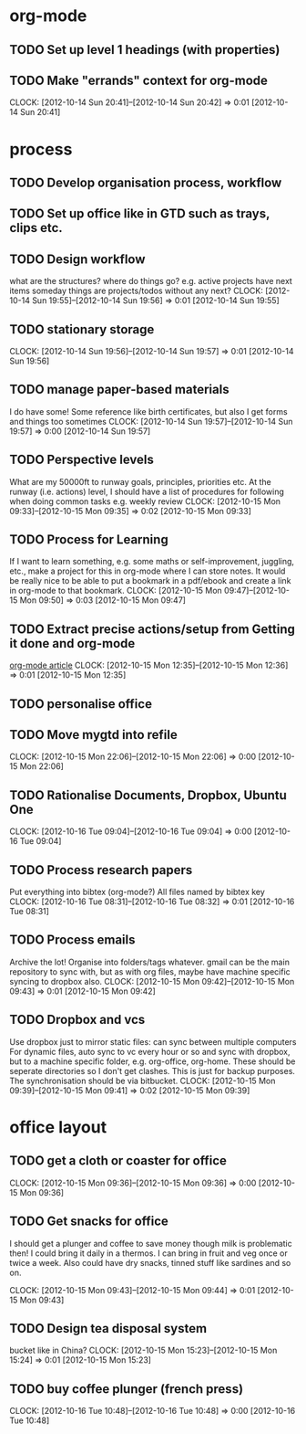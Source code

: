 #+FILETAGS: WORKFLOW

* org-mode
** TODO Set up level 1 headings (with properties)
** TODO Make "errands" context for org-mode
  CLOCK: [2012-10-14 Sun 20:41]--[2012-10-14 Sun 20:42] =>  0:01
[2012-10-14 Sun 20:41]
* process
** TODO Develop organisation process, workflow
** TODO Set up office like in GTD such as trays, clips etc.
** TODO Design workflow
what are the structures?
where do things go?
e.g. active projects have next items
someday things are projects/todos without any next?
  CLOCK: [2012-10-14 Sun 19:55]--[2012-10-14 Sun 19:56] =>  0:01
[2012-10-14 Sun 19:55]
** TODO stationary storage
  CLOCK: [2012-10-14 Sun 19:56]--[2012-10-14 Sun 19:57] =>  0:01
[2012-10-14 Sun 19:56]
** TODO manage paper-based materials
I do have some! Some reference like birth certificates, but also I get forms and things too sometimes
  CLOCK: [2012-10-14 Sun 19:57]--[2012-10-14 Sun 19:57] =>  0:00
[2012-10-14 Sun 19:57]
** TODO Perspective levels
What are my 50000ft to runway goals, principles, priorities etc.
At the runway (i.e. actions) level, I should have a list of procedures for following when doing common tasks e.g. weekly review
  CLOCK: [2012-10-15 Mon 09:33]--[2012-10-15 Mon 09:35] =>  0:02
[2012-10-15 Mon 09:33]
** TODO Process for Learning 
If I want to learn something, e.g. some maths or self-improvement, juggling, etc., make a project for this in org-mode where I can store notes. It would be really nice to be able to put a bookmark in a pdf/ebook and create a link in org-mode to that bookmark.
  CLOCK: [2012-10-15 Mon 09:47]--[2012-10-15 Mon 09:50] =>  0:03
[2012-10-15 Mon 09:47]
** TODO Extract precise actions/setup from Getting it done and org-mode
[[http://doc.norang.ca/org-mode.html][org-mode article]]
  CLOCK: [2012-10-15 Mon 12:35]--[2012-10-15 Mon 12:36] =>  0:01
[2012-10-15 Mon 12:35]
** TODO personalise office
** TODO Move mygtd into refile
  CLOCK: [2012-10-15 Mon 22:06]--[2012-10-15 Mon 22:06] =>  0:00
[2012-10-15 Mon 22:06]

** TODO Rationalise Documents, Dropbox, Ubuntu One
  CLOCK: [2012-10-16 Tue 09:04]--[2012-10-16 Tue 09:04] =>  0:00
[2012-10-16 Tue 09:04]
** TODO Process research papers
Put everything into bibtex (org-mode?)
All files named by bibtex key
  CLOCK: [2012-10-16 Tue 08:31]--[2012-10-16 Tue 08:32] =>  0:01
[2012-10-16 Tue 08:31]
** TODO Process emails
Archive the lot! Organise into folders/tags whatever. gmail can be the main repository to sync with, but as with org files, maybe have machine specific syncing to dropbox also.
  CLOCK: [2012-10-15 Mon 09:42]--[2012-10-15 Mon 09:43] =>  0:01
[2012-10-15 Mon 09:42]
** TODO Dropbox and vcs
Use dropbox just to mirror static files: can sync between multiple computers
For dynamic files, auto sync to vc every hour or so and sync with dropbox, but to a machine specific folder, e.g. org-office, org-home. These should be seperate directories so I don't get clashes. This is just for backup purposes. The synchronisation should be via bitbucket.
  CLOCK: [2012-10-15 Mon 09:39]--[2012-10-15 Mon 09:41] =>  0:02
[2012-10-15 Mon 09:39]
* office layout
** TODO get a cloth or coaster for office
  CLOCK: [2012-10-15 Mon 09:36]--[2012-10-15 Mon 09:36] =>  0:00
[2012-10-15 Mon 09:36]
** TODO Get snacks for office
I should get a plunger and coffee to save money though milk is problematic then! I could bring it daily in a thermos.
I can bring in fruit and veg once or twice a week.
Also could have dry snacks, tinned stuff like sardines and so on.


  CLOCK: [2012-10-15 Mon 09:43]--[2012-10-15 Mon 09:44] =>  0:01
[2012-10-15 Mon 09:43]
** TODO Design tea disposal system
bucket like in China?
  CLOCK: [2012-10-15 Mon 15:23]--[2012-10-15 Mon 15:24] =>  0:01
[2012-10-15 Mon 15:23]
** TODO buy coffee plunger (french press)
  CLOCK: [2012-10-16 Tue 10:48]--[2012-10-16 Tue 10:48] =>  0:00
[2012-10-16 Tue 10:48]
